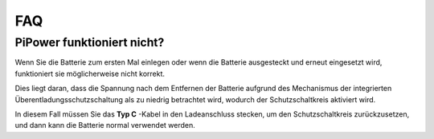 FAQ
==============

PiPower funktioniert nicht?
---------------------------

Wenn Sie die Batterie zum ersten Mal einlegen oder wenn die Batterie ausgesteckt und erneut eingesetzt wird, funktioniert sie möglicherweise nicht korrekt.

Dies liegt daran, dass die Spannung nach dem Entfernen der Batterie aufgrund des Mechanismus der integrierten Überentladungsschutzschaltung als zu niedrig betrachtet wird, wodurch der Schutzschaltkreis aktiviert wird.

In diesem Fall müssen Sie das **Typ C** -Kabel in den Ladeanschluss stecken, um den Schutzschaltkreis zurückzusetzen, und dann kann die Batterie normal verwendet werden.

